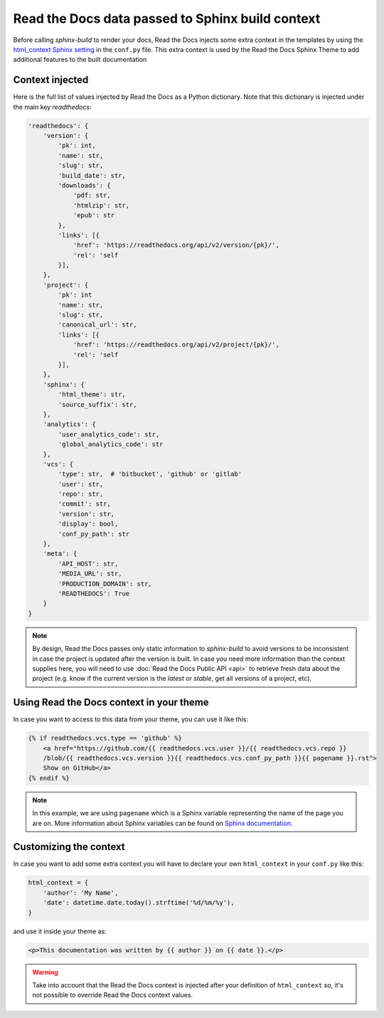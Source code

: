 Read the Docs data passed to Sphinx build context
=================================================

Before calling `sphinx-build` to render your docs, Read the Docs injects some
extra context in the templates by using the `html_context Sphinx setting`_ in
the ``conf.py`` file. This extra context is used by the Read the Docs Sphinx Theme
to add additional features to the built documentation

.. _html_context Sphinx setting: http://www.sphinx-doc.org/en/stable/config.html#confval-html_context

Context injected
----------------

Here is the full list of values injected by Read the Docs as a Python dictionary.
Note that this dictionary is injected under the main key `readthedocs`:


.. code:: python

    'readthedocs': {
        'version': {
            'pk': int,
            'name': str,
            'slug': str,
            'build_date': str,
            'downloads': {
                'pdf: str,
                'htmlzip': str,
                'epub': str
            },
            'links': [{
                'href': 'https://readthedocs.org/api/v2/version/{pk}/',
                'rel': 'self
            }],
        },
        'project': {
            'pk': int
            'name': str,
            'slug': str,
            'canonical_url': str,
            'links': [{
                'href': 'https://readthedocs.org/api/v2/project/{pk}/',
                'rel': 'self
            }],
        },
        'sphinx': {
            'html_theme': str,
            'source_suffix': str,
        },
        'analytics': {
            'user_analytics_code': str,
            'global_analytics_code': str
        },
        'vcs': {
            'type': str,  # 'bitbucket', 'github' or 'gitlab'
            'user': str,
            'repo': str,
            'commit': str,
            'version': str,
            'display': bool,
            'conf_py_path': str
        },
        'meta': {
            'API_HOST': str,
            'MEDIA_URL': str, 
            'PRODUCTION_DOMAIN': str,
            'READTHEDOCS': True
        }
    }


.. note::

   By design, Read the Docs passes only static information to `sphinx-build`
   to avoid versions to be inconsistent in case the project is updated after the version is built.
   In case you need more information than the context supplies here, you will
   need to use :doc:`Read the Docs Public API <api>` to retrieve fresh data about the project
   (e.g. know if the current version is the `latest` or `stable`, get all versions of a project, etc).


Using Read the Docs context in your theme
-----------------------------------------

In case you want to access to this data from your theme, you can use it like this:

.. code:: html

    {% if readthedocs.vcs.type == 'github' %}
        <a href="https://github.com/{{ readthedocs.vcs.user }}/{{ readthedocs.vcs.repo }}
        /blob/{{ readthedocs.vcs.version }}{{ readthedocs.vcs.conf_py_path }}{{ pagename }}.rst">
        Show on GitHub</a>
    {% endif %}


.. note::

   In this example, we are using ``pagename`` which is a Sphinx variable
   representing the name of the page you are on. More information about Sphinx
   variables can be found on `Sphinx documentation`_.


.. _`Sphinx documentation`: http://www.sphinx-doc.org/en/stable/templating.html#global-variables


Customizing the context
-----------------------

In case you want to add some extra context you will have to declare your own
``html_context`` in your ``conf.py`` like this:

.. code:: python

   html_context = {
       'author': 'My Name',
       'date': datetime.date.today().strftime('%d/%m/%y'),
   }

and use it inside your theme as:

.. code:: html

    <p>This documentation was written by {{ author }} on {{ date }}.</p>


.. warning::

   Take into account that the Read the Docs context is injected after your definition of ``html_context`` so,
   it's not possible to override Read the Docs context values.
